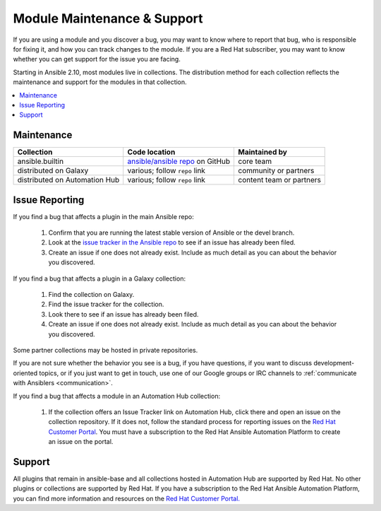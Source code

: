 .. _modules_support:

****************************
Module Maintenance & Support
****************************

If you are using a module and you discover a bug, you may want to know where to report that bug, who is responsible for fixing it, and how you can track changes to the module. If you are a Red Hat subscriber, you may want to know whether you can get support for the issue you are facing.

Starting in Ansible 2.10, most modules live in collections. The distribution method for each collection reflects the maintenance and support for the modules in that collection.

.. contents::
  :local:

Maintenance
===========

.. table::
   :class: documentation-table

   ============================= ========================================== ==========================
   Collection                    Code location                              Maintained by
   ============================= ========================================== ==========================
   ansible.builtin               `ansible/ansible repo`_ on GitHub          core team

   distributed on Galaxy         various; follow ``repo`` link              community or partners

   distributed on Automation Hub various; follow ``repo`` link              content team or partners
   ============================= ========================================== ==========================

.. _ansible/ansible repo: https://github.com/ansible/ansible/tree/devel/lib/ansible/modules

Issue Reporting
===============

If you find a bug that affects a plugin in the main Ansible repo:

  #. Confirm that you are running the latest stable version of Ansible or the devel branch.
  #. Look at the `issue tracker in the Ansible repo <https://github.com/ansible/ansible/issues>`_ to see if an issue has already been filed.
  #. Create an issue if one does not already exist. Include as much detail as you can about the behavior you discovered.

If you find a bug that affects a plugin in a Galaxy collection:

  #. Find the collection on Galaxy.
  #. Find the issue tracker for the collection.
  #. Look there to see if an issue has already been filed.
  #. Create an issue if one does not already exist. Include as much detail as you can about the behavior you discovered.

Some partner collections may be hosted in private repositories.

If you are not sure whether the behavior you see is a bug, if you have questions, if you want to discuss development-oriented topics, or if you just want to get in touch, use one of our Google groups or IRC channels to  :ref:`communicate with Ansiblers <communication>`.

If you find a bug that affects a module in an Automation Hub collection:

  #. If the collection offers an Issue Tracker link on Automation Hub, click there and open an issue on the collection repository. If it does not, follow the standard process for reporting issues on the `Red Hat Customer Portal <https://access.redhat.com/>`_. You must have a subscription to the Red Hat Ansible Automation Platform to create an issue on the portal.

Support
=======

All plugins that remain in ansible-base and all collections hosted in Automation Hub are supported by Red Hat. No other plugins or collections are supported by Red Hat. If you have a subscription to the Red Hat Ansible Automation Platform, you can find more information and resources on the `Red Hat Customer Portal. <https://access.redhat.com/>`_

.. seealso::

   :ref:`intro_adhoc`
       Examples of using modules in /usr/bin/ansible
   :ref:`working_with_playbooks`
       Examples of using modules with /usr/bin/ansible-playbook
   `Mailing List <https://groups.google.com/group/ansible-project>`_
       Questions? Help? Ideas?  Stop by the list on Google Groups
   `irc.freenode.net <http://irc.freenode.net>`_
       #ansible IRC chat channel
